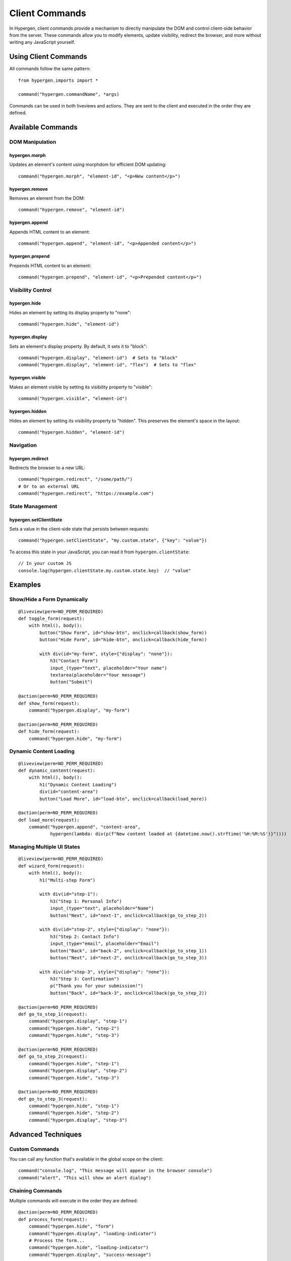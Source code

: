 Client Commands
==============

In Hypergen, client commands provide a mechanism to directly manipulate the DOM and control client-side behavior from the server. These commands allow you to modify elements, update visibility, redirect the browser, and more without writing any JavaScript yourself.

Using Client Commands
--------------------

All commands follow the same pattern::

    from hypergen.imports import *

    command("hypergen.commandName", *args)

Commands can be used in both liveviews and actions. They are sent to the client and executed in the order they are defined.

Available Commands
-----------------

DOM Manipulation
~~~~~~~~~~~~~~~

hypergen.morph
^^^^^^^^^^^^^

Updates an element's content using morphdom for efficient DOM updating::

    command("hypergen.morph", "element-id", "<p>New content</p>")

hypergen.remove
^^^^^^^^^^^^^

Removes an element from the DOM::

    command("hypergen.remove", "element-id")

hypergen.append
^^^^^^^^^^^^^

Appends HTML content to an element::

    command("hypergen.append", "element-id", "<p>Appended content</p>")

hypergen.prepend
^^^^^^^^^^^^^^

Prepends HTML content to an element::

    command("hypergen.prepend", "element-id", "<p>Prepended content</p>")

Visibility Control
~~~~~~~~~~~~~~~~

hypergen.hide
^^^^^^^^^^^

Hides an element by setting its display property to "none"::

    command("hypergen.hide", "element-id")

hypergen.display
^^^^^^^^^^^^^^

Sets an element's display property. By default, it sets it to "block"::

    command("hypergen.display", "element-id")  # Sets to "block"
    command("hypergen.display", "element-id", "flex")  # Sets to "flex"

hypergen.visible
^^^^^^^^^^^^^^

Makes an element visible by setting its visibility property to "visible"::

    command("hypergen.visible", "element-id")

hypergen.hidden
^^^^^^^^^^^^^

Hides an element by setting its visibility property to "hidden". This preserves the element's space in the layout::

    command("hypergen.hidden", "element-id")

Navigation
~~~~~~~~~

hypergen.redirect
^^^^^^^^^^^^^^^

Redirects the browser to a new URL::

    command("hypergen.redirect", "/some/path/")
    # Or to an external URL
    command("hypergen.redirect", "https://example.com")

State Management
~~~~~~~~~~~~~~

hypergen.setClientState
^^^^^^^^^^^^^^^^^^^^^

Sets a value in the client-side state that persists between requests::

    command("hypergen.setClientState", "my.custom.state", {"key": "value"})

To access this state in your JavaScript, you can read it from ``hypergen.clientState``::

    // In your custom JS
    console.log(hypergen.clientState.my.custom.state.key)  // "value"

Examples
--------

Show/Hide a Form Dynamically
~~~~~~~~~~~~~~~~~~~~~~~~~~~

::

    @liveview(perm=NO_PERM_REQUIRED)
    def toggle_form(request):
        with html(), body():
            button("Show Form", id="show-btn", onclick=callback(show_form))
            button("Hide Form", id="hide-btn", onclick=callback(hide_form))
            
            with div(id="my-form", style={"display": "none"}):
                h3("Contact Form")
                input_(type="text", placeholder="Your name")
                textarea(placeholder="Your message")
                button("Submit")

    @action(perm=NO_PERM_REQUIRED)
    def show_form(request):
        command("hypergen.display", "my-form")
        
    @action(perm=NO_PERM_REQUIRED)
    def hide_form(request):
        command("hypergen.hide", "my-form")

Dynamic Content Loading
~~~~~~~~~~~~~~~~~~~~~

::

    @liveview(perm=NO_PERM_REQUIRED)
    def dynamic_content(request):
        with html(), body():
            h1("Dynamic Content Loading")
            div(id="content-area")
            button("Load More", id="load-btn", onclick=callback(load_more))

    @action(perm=NO_PERM_REQUIRED)
    def load_more(request):
        command("hypergen.append", "content-area", 
                hypergen(lambda: div(p(f"New content loaded at {datetime.now().strftime('%H:%M:%S')}"))))

Managing Multiple UI States
~~~~~~~~~~~~~~~~~~~~~~~~~

::

    @liveview(perm=NO_PERM_REQUIRED)
    def wizard_form(request):
        with html(), body():
            h1("Multi-step Form")
            
            with div(id="step-1"):
                h3("Step 1: Personal Info")
                input_(type="text", placeholder="Name")
                button("Next", id="next-1", onclick=callback(go_to_step_2))
                
            with div(id="step-2", style={"display": "none"}):
                h3("Step 2: Contact Info")
                input_(type="email", placeholder="Email")
                button("Back", id="back-2", onclick=callback(go_to_step_1))
                button("Next", id="next-2", onclick=callback(go_to_step_3))
                
            with div(id="step-3", style={"display": "none"}):
                h3("Step 3: Confirmation")
                p("Thank you for your submission!")
                button("Back", id="back-3", onclick=callback(go_to_step_2))

    @action(perm=NO_PERM_REQUIRED)
    def go_to_step_1(request):
        command("hypergen.display", "step-1")
        command("hypergen.hide", "step-2")
        command("hypergen.hide", "step-3")

    @action(perm=NO_PERM_REQUIRED)
    def go_to_step_2(request):
        command("hypergen.hide", "step-1")
        command("hypergen.display", "step-2")
        command("hypergen.hide", "step-3")

    @action(perm=NO_PERM_REQUIRED)
    def go_to_step_3(request):
        command("hypergen.hide", "step-1")
        command("hypergen.hide", "step-2")
        command("hypergen.display", "step-3")

Advanced Techniques
------------------

Custom Commands
~~~~~~~~~~~~~

You can call any function that's available in the global scope on the client::

    command("console.log", "This message will appear in the browser console")
    command("alert", "This will show an alert dialog")

Chaining Commands
~~~~~~~~~~~~~~~

Multiple commands will execute in the order they are defined::

    @action(perm=NO_PERM_REQUIRED)
    def process_form(request):
        command("hypergen.hide", "form")
        command("hypergen.display", "loading-indicator")
        # Process the form...
        command("hypergen.hide", "loading-indicator")
        command("hypergen.display", "success-message")

Persisting Client State Between Requests
~~~~~~~~~~~~~~~~~~~~~~~~~~~~~~~~~~~~~~

The client state can be used to maintain information between requests without round-trips to the server::

    @liveview(perm=NO_PERM_REQUIRED)
    def stateful_ui(request):
        command("hypergen.setClientState", "preferences", {"theme": "dark", "fontSize": "large"})
        
        # In your JavaScript, you could access this as:
        # hypergen.clientState.preferences.theme  // "dark"

        # Later, you can update just parts of the state:
        command("hypergen.setClientState", "preferences.fontSize", "medium")

